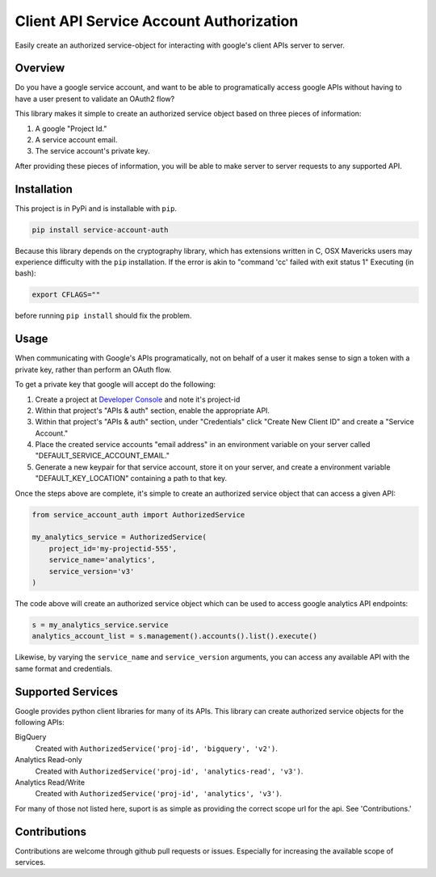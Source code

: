 Client API Service Account Authorization
==================================================

Easily create an authorized service-object for interacting with
google's client APIs server to server.


Overview
--------------------------------------------------

Do you have a google service account, and want to be able to
programatically access google APIs without having to have a user
present to validate an OAuth2 flow?

This library makes it simple to create an authorized service object
based on three pieces of information:

1. A google "Project Id."
2. A service account email.
3. The service account's private key.

After providing these pieces of information, you will be able to make
server to server requests to any supported API.


Installation
--------------------------------------------------

This project is in PyPi and is installable with ``pip``.

.. code-block:: none

   pip install service-account-auth

Because this library depends on the cryptography library, which has
extensions written in C, OSX Mavericks users may experience difficulty
with the ``pip`` installation. If the error is akin to "command 'cc'
failed with exit status 1" Executing (in bash):

.. code-block:: none

   export CFLAGS=""

before running ``pip install`` should fix the problem.

Usage
--------------------------------------------------

When communicating with Google's APIs programatically, not on behalf
of a user it makes sense to sign a token with a private key, rather
than perform an OAuth flow.

To get a private key that google will accept do the following:

1. Create a project at `Developer Console`_ and note it's project-id

2. Within that project's "APIs & auth" section, enable the appropriate
   API.

3. Within that project's "APIs & auth" section, under "Credentials"
   click "Create New Client ID" and create a "Service Account."

4. Place the created service accounts "email address" in an
   environment variable on your server called
   "DEFAULT_SERVICE_ACCOUNT_EMAIL."

5. Generate a new keypair for that service account, store it on your
   server, and create a environment variable "DEFAULT_KEY_LOCATION"
   containing a path to that key.

Once the steps above are complete, it's simple to create an authorized
service object that can access a given API:

.. code-block:: python

   from service_account_auth import AuthorizedService

   my_analytics_service = AuthorizedService(
       project_id='my-projectid-555',
       service_name='analytics',
       service_version='v3'
   )

The code above will create an authorized service object which can be
used to access google analytics API endpoints:

.. code-block:: python

   s = my_analytics_service.service
   analytics_account_list = s.management().accounts().list().execute()

Likewise, by varying the ``service_name`` and ``service_version``
arguments, you can access any available API with the same format and
credentials.

.. _Developer Console: https://console.developers.google.com/

Supported Services
--------------------------------------------------

Google provides python client libraries for many of its APIs. This
library can create authorized service objects for the following APIs:

BigQuery
    Created with ``AuthorizedService('proj-id', 'bigquery', 'v2')``.

Analytics Read-only
    Created with ``AuthorizedService('proj-id', 'analytics-read', 'v3')``.

Analytics Read/Write
    Created with ``AuthorizedService('proj-id', 'analytics', 'v3')``.

For many of those not listed here, suport is as simple as providing
the correct scope url for the api. See 'Contributions.'

Contributions
--------------------------------------------------

Contributions are welcome through github pull requests or
issues. Especially for increasing the available scope of services.
